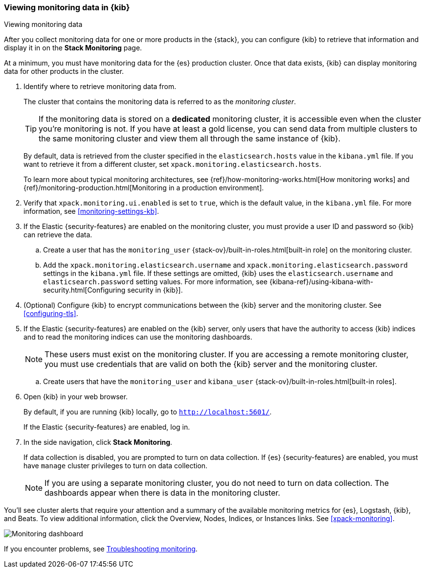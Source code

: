 [role="xpack"]
[[monitoring-data]]
=== Viewing monitoring data in {kib}
++++
<titleabbrev>Viewing monitoring data</titleabbrev>
++++

After you collect monitoring data for one or more products in the {stack}, you 
can configure {kib} to retrieve that information and display it in on the 
*Stack Monitoring* page.

At a minimum, you must have monitoring data for the {es} production cluster.
Once that data exists, {kib} can display monitoring data for other products in
the cluster.

. Identify where to retrieve monitoring data from. 
+
--
The cluster that contains the monitoring data is referred to 
as the _monitoring cluster_. 

TIP: If the monitoring data is stored on a *dedicated* monitoring cluster, it is 
accessible even when the cluster you're monitoring is not. If you have at least 
a gold license, you can send data from multiple clusters to the same monitoring 
cluster and view them all through the same instance of {kib}. 

By default, data is retrieved from the cluster specified in the 
`elasticsearch.hosts` value in the `kibana.yml` file. If you want to retrieve it
from a different cluster, set `xpack.monitoring.elasticsearch.hosts`.

To learn more about typical monitoring architectures, 
see {ref}/how-monitoring-works.html[How monitoring works] and 
{ref}/monitoring-production.html[Monitoring in a production environment].
--

. Verify that `xpack.monitoring.ui.enabled` is set to `true`, which is the
default value, in the `kibana.yml` file. For more information, see 
<<monitoring-settings-kb>>.

. If the Elastic {security-features} are enabled on the monitoring cluster, you 
must provide a user ID and password so {kib} can retrieve the data. 

.. Create a user that has the `monitoring_user` 
{stack-ov}/built-in-roles.html[built-in role] on the monitoring cluster.

.. Add the `xpack.monitoring.elasticsearch.username` and 
`xpack.monitoring.elasticsearch.password` settings in the `kibana.yml` file.
If these settings are omitted, {kib} uses the `elasticsearch.username` and
`elasticsearch.password` setting values. For more 
information, see {kibana-ref}/using-kibana-with-security.html[Configuring security in {kib}].

. (Optional) Configure {kib} to encrypt communications between the {kib} server 
and the monitoring cluster. See <<configuring-tls>>. 

. If the Elastic {security-features} are enabled on the {kib} server, only users 
that have the authority to access {kib} indices and to read the monitoring indices 
can use the monitoring dashboards. 
+
--
NOTE: These users must exist on the monitoring cluster. If you are accessing a 
remote monitoring cluster, you must use credentials that are valid on both the 
{kib} server and the monitoring cluster.

--

.. Create users that have the `monitoring_user` and `kibana_user` 
{stack-ov}/built-in-roles.html[built-in roles].

. Open {kib} in your web browser. 
+
--
By default, if you are running {kib} locally, go to `http://localhost:5601/`. 

If the Elastic {security-features} are enabled, log in. 
--

. In the side navigation, click *Stack Monitoring*. 
+
--
If data collection is disabled, you are prompted to turn on data collection. 
If {es} {security-features} are enabled, you must have `manage` cluster 
privileges to turn on data collection. 

NOTE: If you are using a separate monitoring cluster, you do not need to turn on 
data collection. The dashboards appear when there is data in the monitoring 
cluster.  

--

You'll see cluster alerts
that require your attention and a summary of the available monitoring metrics
for {es}, Logstash, {kib}, and Beats. To view additional information, click the
Overview, Nodes, Indices, or Instances links.  See <<xpack-monitoring>>. 

[role="screenshot"]
image::images/monitoring-dashboard.png[Monitoring dashboard]

If you encounter problems, see <<monitor-troubleshooting,Troubleshooting monitoring>>.
